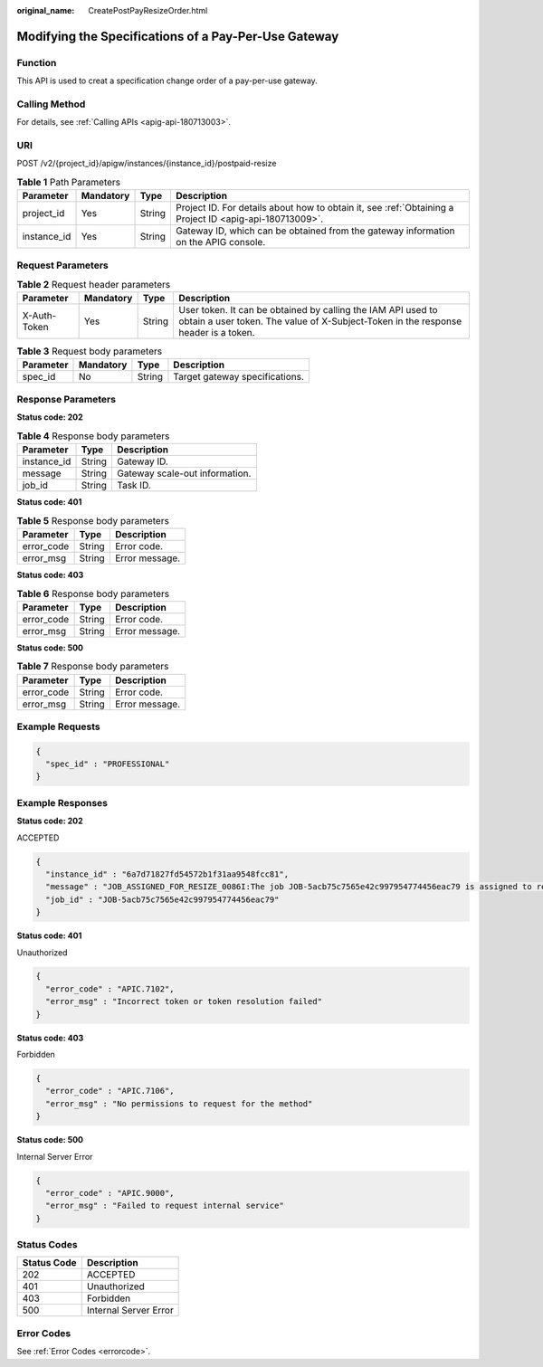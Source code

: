 :original_name: CreatePostPayResizeOrder.html

.. _CreatePostPayResizeOrder:

Modifying the Specifications of a Pay-Per-Use Gateway
=====================================================

Function
--------

This API is used to creat a specification change order of a pay-per-use gateway.

Calling Method
--------------

For details, see :ref:`Calling APIs <apig-api-180713003>`.

URI
---

POST /v2/{project_id}/apigw/instances/{instance_id}/postpaid-resize

.. table:: **Table 1** Path Parameters

   +-------------+-----------+--------+---------------------------------------------------------------------------------------------------------+
   | Parameter   | Mandatory | Type   | Description                                                                                             |
   +=============+===========+========+=========================================================================================================+
   | project_id  | Yes       | String | Project ID. For details about how to obtain it, see :ref:`Obtaining a Project ID <apig-api-180713009>`. |
   +-------------+-----------+--------+---------------------------------------------------------------------------------------------------------+
   | instance_id | Yes       | String | Gateway ID, which can be obtained from the gateway information on the APIG console.                     |
   +-------------+-----------+--------+---------------------------------------------------------------------------------------------------------+

Request Parameters
------------------

.. table:: **Table 2** Request header parameters

   +--------------+-----------+--------+----------------------------------------------------------------------------------------------------------------------------------------------------+
   | Parameter    | Mandatory | Type   | Description                                                                                                                                        |
   +==============+===========+========+====================================================================================================================================================+
   | X-Auth-Token | Yes       | String | User token. It can be obtained by calling the IAM API used to obtain a user token. The value of X-Subject-Token in the response header is a token. |
   +--------------+-----------+--------+----------------------------------------------------------------------------------------------------------------------------------------------------+

.. table:: **Table 3** Request body parameters

   ========= ========= ====== ==============================
   Parameter Mandatory Type   Description
   ========= ========= ====== ==============================
   spec_id   No        String Target gateway specifications.
   ========= ========= ====== ==============================

Response Parameters
-------------------

**Status code: 202**

.. table:: **Table 4** Response body parameters

   =========== ====== ==============================
   Parameter   Type   Description
   =========== ====== ==============================
   instance_id String Gateway ID.
   message     String Gateway scale-out information.
   job_id      String Task ID.
   =========== ====== ==============================

**Status code: 401**

.. table:: **Table 5** Response body parameters

   ========== ====== ==============
   Parameter  Type   Description
   ========== ====== ==============
   error_code String Error code.
   error_msg  String Error message.
   ========== ====== ==============

**Status code: 403**

.. table:: **Table 6** Response body parameters

   ========== ====== ==============
   Parameter  Type   Description
   ========== ====== ==============
   error_code String Error code.
   error_msg  String Error message.
   ========== ====== ==============

**Status code: 500**

.. table:: **Table 7** Response body parameters

   ========== ====== ==============
   Parameter  Type   Description
   ========== ====== ==============
   error_code String Error code.
   error_msg  String Error message.
   ========== ====== ==============

Example Requests
----------------

.. code-block::

   {
     "spec_id" : "PROFESSIONAL"
   }

Example Responses
-----------------

**Status code: 202**

ACCEPTED

.. code-block::

   {
     "instance_id" : "6a7d71827fd54572b1f31aa9548fcc81",
     "message" : "JOB_ASSIGNED_FOR_RESIZE_0086I:The job JOB-5acb75c7565e42c997954774456eac79 is assigned to resize instance.",
     "job_id" : "JOB-5acb75c7565e42c997954774456eac79"
   }

**Status code: 401**

Unauthorized

.. code-block::

   {
     "error_code" : "APIC.7102",
     "error_msg" : "Incorrect token or token resolution failed"
   }

**Status code: 403**

Forbidden

.. code-block::

   {
     "error_code" : "APIC.7106",
     "error_msg" : "No permissions to request for the method"
   }

**Status code: 500**

Internal Server Error

.. code-block::

   {
     "error_code" : "APIC.9000",
     "error_msg" : "Failed to request internal service"
   }

Status Codes
------------

=========== =====================
Status Code Description
=========== =====================
202         ACCEPTED
401         Unauthorized
403         Forbidden
500         Internal Server Error
=========== =====================

Error Codes
-----------

See :ref:`Error Codes <errorcode>`.
